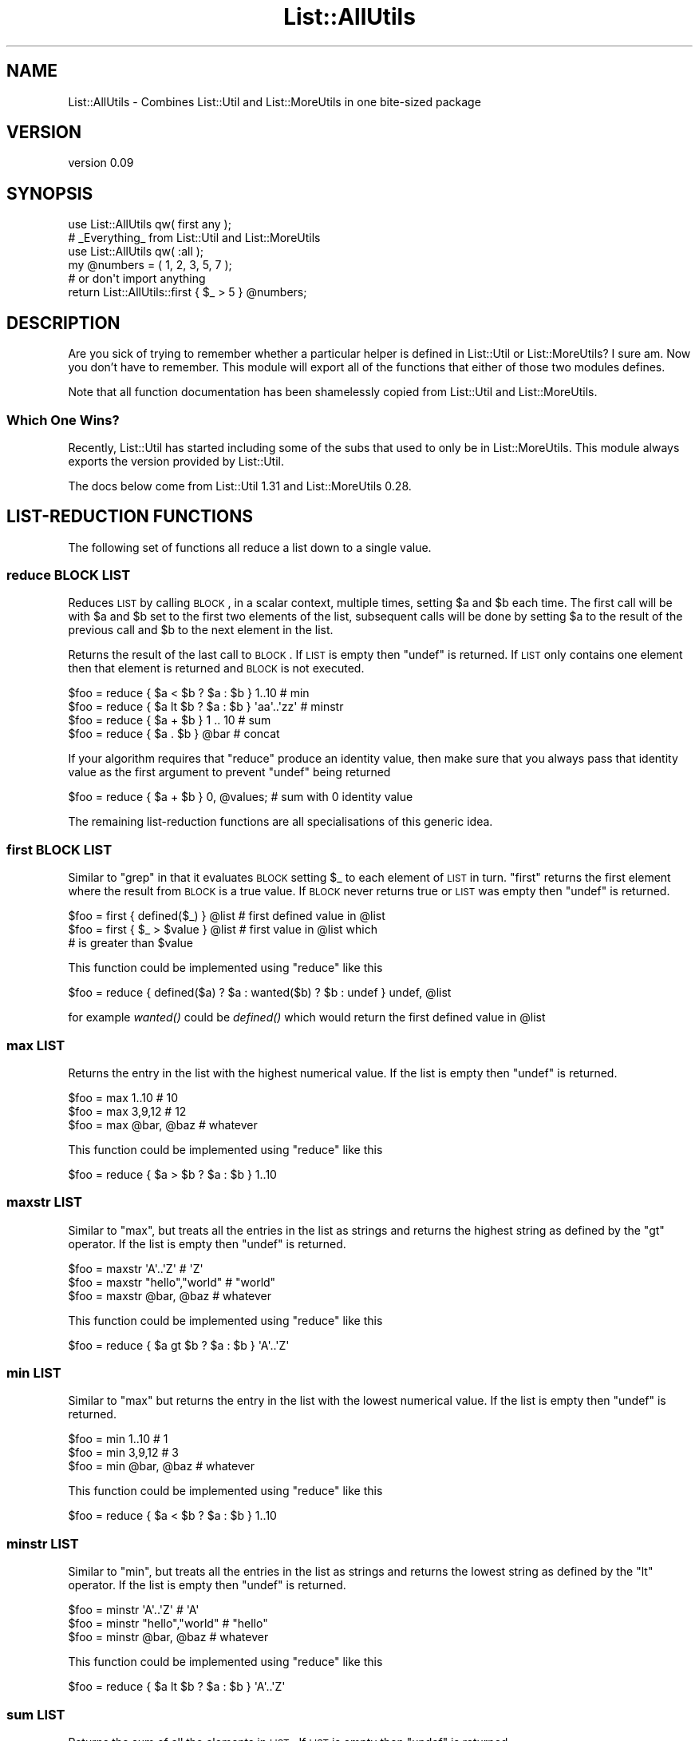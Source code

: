 .\" Automatically generated by Pod::Man 2.25 (Pod::Simple 3.20)
.\"
.\" Standard preamble:
.\" ========================================================================
.de Sp \" Vertical space (when we can't use .PP)
.if t .sp .5v
.if n .sp
..
.de Vb \" Begin verbatim text
.ft CW
.nf
.ne \\$1
..
.de Ve \" End verbatim text
.ft R
.fi
..
.\" Set up some character translations and predefined strings.  \*(-- will
.\" give an unbreakable dash, \*(PI will give pi, \*(L" will give a left
.\" double quote, and \*(R" will give a right double quote.  \*(C+ will
.\" give a nicer C++.  Capital omega is used to do unbreakable dashes and
.\" therefore won't be available.  \*(C` and \*(C' expand to `' in nroff,
.\" nothing in troff, for use with C<>.
.tr \(*W-
.ds C+ C\v'-.1v'\h'-1p'\s-2+\h'-1p'+\s0\v'.1v'\h'-1p'
.ie n \{\
.    ds -- \(*W-
.    ds PI pi
.    if (\n(.H=4u)&(1m=24u) .ds -- \(*W\h'-12u'\(*W\h'-12u'-\" diablo 10 pitch
.    if (\n(.H=4u)&(1m=20u) .ds -- \(*W\h'-12u'\(*W\h'-8u'-\"  diablo 12 pitch
.    ds L" ""
.    ds R" ""
.    ds C` ""
.    ds C' ""
'br\}
.el\{\
.    ds -- \|\(em\|
.    ds PI \(*p
.    ds L" ``
.    ds R" ''
'br\}
.\"
.\" Escape single quotes in literal strings from groff's Unicode transform.
.ie \n(.g .ds Aq \(aq
.el       .ds Aq '
.\"
.\" If the F register is turned on, we'll generate index entries on stderr for
.\" titles (.TH), headers (.SH), subsections (.SS), items (.Ip), and index
.\" entries marked with X<> in POD.  Of course, you'll have to process the
.\" output yourself in some meaningful fashion.
.ie \nF \{\
.    de IX
.    tm Index:\\$1\t\\n%\t"\\$2"
..
.    nr % 0
.    rr F
.\}
.el \{\
.    de IX
..
.\}
.\" ========================================================================
.\"
.IX Title "List::AllUtils 3"
.TH List::AllUtils 3 "2014-10-06" "perl v5.16.3" "User Contributed Perl Documentation"
.\" For nroff, turn off justification.  Always turn off hyphenation; it makes
.\" way too many mistakes in technical documents.
.if n .ad l
.nh
.SH "NAME"
List::AllUtils \- Combines List::Util and List::MoreUtils in one bite\-sized package
.SH "VERSION"
.IX Header "VERSION"
version 0.09
.SH "SYNOPSIS"
.IX Header "SYNOPSIS"
.Vb 1
\&    use List::AllUtils qw( first any );
\&
\&    # _Everything_ from List::Util and List::MoreUtils
\&    use List::AllUtils qw( :all );
\&
\&    my @numbers = ( 1, 2, 3, 5, 7 );
\&    # or don\*(Aqt import anything
\&    return List::AllUtils::first { $_ > 5 } @numbers;
.Ve
.SH "DESCRIPTION"
.IX Header "DESCRIPTION"
Are you sick of trying to remember whether a particular helper is
defined in List::Util or List::MoreUtils? I sure am. Now you
don't have to remember. This module will export all of the functions
that either of those two modules defines.
.PP
Note that all function documentation has been shamelessly copied from
List::Util and List::MoreUtils.
.SS "Which One Wins?"
.IX Subsection "Which One Wins?"
Recently, List::Util has started including some of the subs that used to
only be in List::MoreUtils. This module always exports the version provided
by List::Util.
.PP
The docs below come from List::Util 1.31 and List::MoreUtils 0.28.
.SH "LIST-REDUCTION FUNCTIONS"
.IX Header "LIST-REDUCTION FUNCTIONS"
The following set of functions all reduce a list down to a single value.
.SS "reduce \s-1BLOCK\s0 \s-1LIST\s0"
.IX Subsection "reduce BLOCK LIST"
Reduces \s-1LIST\s0 by calling \s-1BLOCK\s0, in a scalar context, multiple times,
setting \f(CW$a\fR and \f(CW$b\fR each time. The first call will be with \f(CW$a\fR
and \f(CW$b\fR set to the first two elements of the list, subsequent
calls will be done by setting \f(CW$a\fR to the result of the previous
call and \f(CW$b\fR to the next element in the list.
.PP
Returns the result of the last call to \s-1BLOCK\s0. If \s-1LIST\s0 is empty then
\&\f(CW\*(C`undef\*(C'\fR is returned. If \s-1LIST\s0 only contains one element then that
element is returned and \s-1BLOCK\s0 is not executed.
.PP
.Vb 4
\&    $foo = reduce { $a < $b ? $a : $b } 1..10       # min
\&    $foo = reduce { $a lt $b ? $a : $b } \*(Aqaa\*(Aq..\*(Aqzz\*(Aq # minstr
\&    $foo = reduce { $a + $b } 1 .. 10               # sum
\&    $foo = reduce { $a . $b } @bar                  # concat
.Ve
.PP
If your algorithm requires that \f(CW\*(C`reduce\*(C'\fR produce an identity value, then
make sure that you always pass that identity value as the first argument to prevent
\&\f(CW\*(C`undef\*(C'\fR being returned
.PP
.Vb 1
\&  $foo = reduce { $a + $b } 0, @values;             # sum with 0 identity value
.Ve
.PP
The remaining list-reduction functions are all specialisations of this
generic idea.
.SS "first \s-1BLOCK\s0 \s-1LIST\s0"
.IX Subsection "first BLOCK LIST"
Similar to \f(CW\*(C`grep\*(C'\fR in that it evaluates \s-1BLOCK\s0 setting \f(CW$_\fR to each element
of \s-1LIST\s0 in turn. \f(CW\*(C`first\*(C'\fR returns the first element where the result from
\&\s-1BLOCK\s0 is a true value. If \s-1BLOCK\s0 never returns true or \s-1LIST\s0 was empty then
\&\f(CW\*(C`undef\*(C'\fR is returned.
.PP
.Vb 3
\&    $foo = first { defined($_) } @list    # first defined value in @list
\&    $foo = first { $_ > $value } @list    # first value in @list which
\&                                          # is greater than $value
.Ve
.PP
This function could be implemented using \f(CW\*(C`reduce\*(C'\fR like this
.PP
.Vb 1
\&    $foo = reduce { defined($a) ? $a : wanted($b) ? $b : undef } undef, @list
.Ve
.PP
for example \fIwanted()\fR could be \fIdefined()\fR which would return the first
defined value in \f(CW@list\fR
.SS "max \s-1LIST\s0"
.IX Subsection "max LIST"
Returns the entry in the list with the highest numerical value. If the
list is empty then \f(CW\*(C`undef\*(C'\fR is returned.
.PP
.Vb 3
\&    $foo = max 1..10                # 10
\&    $foo = max 3,9,12               # 12
\&    $foo = max @bar, @baz           # whatever
.Ve
.PP
This function could be implemented using \f(CW\*(C`reduce\*(C'\fR like this
.PP
.Vb 1
\&    $foo = reduce { $a > $b ? $a : $b } 1..10
.Ve
.SS "maxstr \s-1LIST\s0"
.IX Subsection "maxstr LIST"
Similar to \f(CW\*(C`max\*(C'\fR, but treats all the entries in the list as strings
and returns the highest string as defined by the \f(CW\*(C`gt\*(C'\fR operator.
If the list is empty then \f(CW\*(C`undef\*(C'\fR is returned.
.PP
.Vb 3
\&    $foo = maxstr \*(AqA\*(Aq..\*(AqZ\*(Aq          # \*(AqZ\*(Aq
\&    $foo = maxstr "hello","world"   # "world"
\&    $foo = maxstr @bar, @baz        # whatever
.Ve
.PP
This function could be implemented using \f(CW\*(C`reduce\*(C'\fR like this
.PP
.Vb 1
\&    $foo = reduce { $a gt $b ? $a : $b } \*(AqA\*(Aq..\*(AqZ\*(Aq
.Ve
.SS "min \s-1LIST\s0"
.IX Subsection "min LIST"
Similar to \f(CW\*(C`max\*(C'\fR but returns the entry in the list with the lowest
numerical value. If the list is empty then \f(CW\*(C`undef\*(C'\fR is returned.
.PP
.Vb 3
\&    $foo = min 1..10                # 1
\&    $foo = min 3,9,12               # 3
\&    $foo = min @bar, @baz           # whatever
.Ve
.PP
This function could be implemented using \f(CW\*(C`reduce\*(C'\fR like this
.PP
.Vb 1
\&    $foo = reduce { $a < $b ? $a : $b } 1..10
.Ve
.SS "minstr \s-1LIST\s0"
.IX Subsection "minstr LIST"
Similar to \f(CW\*(C`min\*(C'\fR, but treats all the entries in the list as strings
and returns the lowest string as defined by the \f(CW\*(C`lt\*(C'\fR operator.
If the list is empty then \f(CW\*(C`undef\*(C'\fR is returned.
.PP
.Vb 3
\&    $foo = minstr \*(AqA\*(Aq..\*(AqZ\*(Aq          # \*(AqA\*(Aq
\&    $foo = minstr "hello","world"   # "hello"
\&    $foo = minstr @bar, @baz        # whatever
.Ve
.PP
This function could be implemented using \f(CW\*(C`reduce\*(C'\fR like this
.PP
.Vb 1
\&    $foo = reduce { $a lt $b ? $a : $b } \*(AqA\*(Aq..\*(AqZ\*(Aq
.Ve
.SS "sum \s-1LIST\s0"
.IX Subsection "sum LIST"
Returns the sum of all the elements in \s-1LIST\s0. If \s-1LIST\s0 is empty then
\&\f(CW\*(C`undef\*(C'\fR is returned.
.PP
.Vb 3
\&    $foo = sum 1..10                # 55
\&    $foo = sum 3,9,12               # 24
\&    $foo = sum @bar, @baz           # whatever
.Ve
.PP
This function could be implemented using \f(CW\*(C`reduce\*(C'\fR like this
.PP
.Vb 1
\&    $foo = reduce { $a + $b } 1..10
.Ve
.SS "sum0 \s-1LIST\s0"
.IX Subsection "sum0 LIST"
Similar to \f(CW\*(C`sum\*(C'\fR, except this returns 0 when given an empty list, rather
than \f(CW\*(C`undef\*(C'\fR.
.SH "KEY/VALUE PAIR LIST FUNCTIONS"
.IX Header "KEY/VALUE PAIR LIST FUNCTIONS"
The following set of functions, all inspired by List::Pairwise, consume
an even-sized list of pairs. The pairs may be key/value associations from a
hash, or just a list of values. The functions will all preserve the original
ordering of the pairs, and will not be confused by multiple pairs having the
same \*(L"key\*(R" value \- nor even do they require that the first of each pair be a
plain string.
.SS "pairgrep \s-1BLOCK\s0 \s-1KVLIST\s0"
.IX Subsection "pairgrep BLOCK KVLIST"
Similar to perl's \f(CW\*(C`grep\*(C'\fR keyword, but interprets the given list as an
even-sized list of pairs. It invokes the \s-1BLOCK\s0 multiple times, in scalar
context, with \f(CW$a\fR and \f(CW$b\fR set to successive pairs of values from the
\&\s-1KVLIST\s0.
.PP
Returns an even-sized list of those pairs for which the \s-1BLOCK\s0 returned true
in list context, or the count of the \fBnumber of pairs\fR in scalar context.
(Note, therefore, in scalar context that it returns a number half the size
of the count of items it would have returned in list context).
.PP
.Vb 1
\&    @subset = pairgrep { $a =~ m/^[[:upper:]]+$/ } @kvlist
.Ve
.PP
Similar to \f(CW\*(C`grep\*(C'\fR, \f(CW\*(C`pairgrep\*(C'\fR aliases \f(CW$a\fR and \f(CW$b\fR to elements of the
given list. Any modifications of it by the code block will be visible to
the caller.
.SS "pairfirst \s-1BLOCK\s0 \s-1KVLIST\s0"
.IX Subsection "pairfirst BLOCK KVLIST"
Similar to the \f(CW\*(C`first\*(C'\fR function, but interprets the given list as an
even-sized list of pairs. It invokes the \s-1BLOCK\s0 multiple times, in scalar
context, with \f(CW$a\fR and \f(CW$b\fR set to successive pairs of values from the
\&\s-1KVLIST\s0.
.PP
Returns the first pair of values from the list for which the \s-1BLOCK\s0 returned
true in list context, or an empty list of no such pair was found. In scalar
context it returns a simple boolean value, rather than either the key or the
value found.
.PP
.Vb 1
\&    ( $key, $value ) = pairfirst { $a =~ m/^[[:upper:]]+$/ } @kvlist
.Ve
.PP
Similar to \f(CW\*(C`grep\*(C'\fR, \f(CW\*(C`pairfirst\*(C'\fR aliases \f(CW$a\fR and \f(CW$b\fR to elements of the
given list. Any modifications of it by the code block will be visible to
the caller.
.SS "pairmap \s-1BLOCK\s0 \s-1KVLIST\s0"
.IX Subsection "pairmap BLOCK KVLIST"
Similar to perl's \f(CW\*(C`map\*(C'\fR keyword, but interprets the given list as an
even-sized list of pairs. It invokes the \s-1BLOCK\s0 multiple times, in list
context, with \f(CW$a\fR and \f(CW$b\fR set to successive pairs of values from the
\&\s-1KVLIST\s0.
.PP
Returns the concatenation of all the values returned by the \s-1BLOCK\s0 in list
context, or the count of the number of items that would have been returned
in scalar context.
.PP
.Vb 1
\&    @result = pairmap { "The key $a has value $b" } @kvlist
.Ve
.PP
Similar to \f(CW\*(C`map\*(C'\fR, \f(CW\*(C`pairmap\*(C'\fR aliases \f(CW$a\fR and \f(CW$b\fR to elements of the
given list. Any modifications of it by the code block will be visible to
the caller.
.SS "pairs \s-1KVLIST\s0"
.IX Subsection "pairs KVLIST"
A convenient shortcut to operating on even-sized lists of pairs, this
function returns a list of \s-1ARRAY\s0 references, each containing two items from
the given list. It is a more efficient version of
.PP
.Vb 1
\&    pairmap { [ $a, $b ] } KVLIST
.Ve
.PP
It is most convenient to use in a \f(CW\*(C`foreach\*(C'\fR loop, for example:
.PP
.Vb 4
\&    foreach ( pairs @KVLIST ) {
\&       my ( $key, $value ) = @$_;
\&       ...
\&    }
.Ve
.SS "pairkeys \s-1KVLIST\s0"
.IX Subsection "pairkeys KVLIST"
A convenient shortcut to operating on even-sized lists of pairs, this
function returns a list of the the first values of each of the pairs in
the given list. It is a more efficient version of
.PP
.Vb 1
\&    pairmap { $a } KVLIST
.Ve
.SS "pairvalues \s-1KVLIST\s0"
.IX Subsection "pairvalues KVLIST"
A convenient shortcut to operating on even-sized lists of pairs, this
function returns a list of the the second values of each of the pairs in
the given list. It is a more efficient version of
.PP
.Vb 1
\&    pairmap { $b } KVLIST
.Ve
.SH "OTHER FUNCTIONS"
.IX Header "OTHER FUNCTIONS"
.SS "shuffle \s-1LIST\s0"
.IX Subsection "shuffle LIST"
Returns the elements of \s-1LIST\s0 in a random order
.PP
.Vb 1
\&    @cards = shuffle 0..51      # 0..51 in a random order
.Ve
.SH "List::MoreUtils FUNCTIONS"
.IX Header "List::MoreUtils FUNCTIONS"
.SS "any \s-1BLOCK\s0 \s-1LIST\s0"
.IX Subsection "any BLOCK LIST"
Returns a true value if any item in \s-1LIST\s0 meets the criterion given through
\&\s-1BLOCK\s0. Sets \f(CW$_\fR for each item in \s-1LIST\s0 in turn:
.PP
.Vb 2
\&    print "At least one value undefined"
\&        if any { ! defined($_) } @list;
.Ve
.PP
Returns false otherwise, or if \s-1LIST\s0 is empty.
.SS "all \s-1BLOCK\s0 \s-1LIST\s0"
.IX Subsection "all BLOCK LIST"
Returns a true value if all items in \s-1LIST\s0 meet the criterion given through
\&\s-1BLOCK\s0, or if \s-1LIST\s0 is empty. Sets \f(CW$_\fR for each item in \s-1LIST\s0 in turn:
.PP
.Vb 2
\&    print "All items defined"
\&        if all { defined($_) } @list;
.Ve
.PP
Returns false otherwise.
.SS "none \s-1BLOCK\s0 \s-1LIST\s0"
.IX Subsection "none BLOCK LIST"
Logically the negation of \f(CW\*(C`any\*(C'\fR. Returns a true value if no item in \s-1LIST\s0 meets
the criterion given through \s-1BLOCK\s0, or if \s-1LIST\s0 is empty. Sets \f(CW$_\fR for each item
in \s-1LIST\s0 in turn:
.PP
.Vb 2
\&    print "No value defined"
\&        if none { defined($_) } @list;
.Ve
.PP
Returns false otherwise.
.SS "notall \s-1BLOCK\s0 \s-1LIST\s0"
.IX Subsection "notall BLOCK LIST"
Logically the negation of \f(CW\*(C`all\*(C'\fR. Returns a true value if not all items in \s-1LIST\s0
meet the criterion given through \s-1BLOCK\s0. Sets \f(CW$_\fR for each item in \s-1LIST\s0 in
turn:
.PP
.Vb 2
\&    print "Not all values defined"
\&        if notall { defined($_) } @list;
.Ve
.PP
Returns false otherwise, or if \s-1LIST\s0 is empty.
.SS "true \s-1BLOCK\s0 \s-1LIST\s0"
.IX Subsection "true BLOCK LIST"
Counts the number of elements in \s-1LIST\s0 for which the criterion in \s-1BLOCK\s0 is true.
Sets \f(CW$_\fR for  each item in \s-1LIST\s0 in turn:
.PP
.Vb 1
\&    printf "%i item(s) are defined", true { defined($_) } @list;
.Ve
.SS "false \s-1BLOCK\s0 \s-1LIST\s0"
.IX Subsection "false BLOCK LIST"
Counts the number of elements in \s-1LIST\s0 for which the criterion in \s-1BLOCK\s0 is false.
Sets \f(CW$_\fR for each item in \s-1LIST\s0 in turn:
.PP
.Vb 1
\&    printf "%i item(s) are not defined", false { defined($_) } @list;
.Ve
.SS "firstidx \s-1BLOCK\s0 \s-1LIST\s0"
.IX Subsection "firstidx BLOCK LIST"
.SS "first_index \s-1BLOCK\s0 \s-1LIST\s0"
.IX Subsection "first_index BLOCK LIST"
Returns the index of the first element in \s-1LIST\s0 for which the criterion in \s-1BLOCK\s0
is true. Sets \f(CW$_\fR for each item in \s-1LIST\s0 in turn:
.PP
.Vb 4
\&    my @list = (1, 4, 3, 2, 4, 6);
\&    printf "item with index %i in list is 4", firstidx { $_ == 4 } @list;
\&    _\|_END_\|_
\&    item with index 1 in list is 4
.Ve
.PP
Returns \f(CW\*(C`\-1\*(C'\fR if no such item could be found.
.PP
\&\f(CW\*(C`first_index\*(C'\fR is an alias for \f(CW\*(C`firstidx\*(C'\fR.
.SS "lastidx \s-1BLOCK\s0 \s-1LIST\s0"
.IX Subsection "lastidx BLOCK LIST"
.SS "last_index \s-1BLOCK\s0 \s-1LIST\s0"
.IX Subsection "last_index BLOCK LIST"
Returns the index of the last element in \s-1LIST\s0 for which the criterion in \s-1BLOCK\s0
is true. Sets \f(CW$_\fR for each item in \s-1LIST\s0 in turn:
.PP
.Vb 4
\&    my @list = (1, 4, 3, 2, 4, 6);
\&    printf "item with index %i in list is 4", lastidx { $_ == 4 } @list;
\&    _\|_END_\|_
\&    item with index 4 in list is 4
.Ve
.PP
Returns \f(CW\*(C`\-1\*(C'\fR if no such item could be found.
.PP
\&\f(CW\*(C`last_index\*(C'\fR is an alias for \f(CW\*(C`lastidx\*(C'\fR.
.SS "insert_after \s-1BLOCK\s0 \s-1VALUE\s0 \s-1LIST\s0"
.IX Subsection "insert_after BLOCK VALUE LIST"
Inserts \s-1VALUE\s0 after the first item in \s-1LIST\s0 for which the criterion in \s-1BLOCK\s0 is
true. Sets \f(CW$_\fR for each item in \s-1LIST\s0 in turn.
.PP
.Vb 5
\&    my @list = qw/This is a list/;
\&    insert_after { $_ eq "a" } "longer" => @list;
\&    print "@list";
\&    _\|_END_\|_
\&    This is a longer list
.Ve
.SS "insert_after_string \s-1STRING\s0 \s-1VALUE\s0 \s-1LIST\s0"
.IX Subsection "insert_after_string STRING VALUE LIST"
Inserts \s-1VALUE\s0 after the first item in \s-1LIST\s0 which is equal to \s-1STRING\s0.
.PP
.Vb 5
\&    my @list = qw/This is a list/;
\&    insert_after_string "a", "longer" => @list;
\&    print "@list";
\&    _\|_END_\|_
\&    This is a longer list
.Ve
.SS "apply \s-1BLOCK\s0 \s-1LIST\s0"
.IX Subsection "apply BLOCK LIST"
Applies \s-1BLOCK\s0 to each item in \s-1LIST\s0 and returns a list of the values after \s-1BLOCK\s0
has been applied. In scalar context, the last element is returned.  This
function is similar to \f(CW\*(C`map\*(C'\fR but will not modify the elements of the input
list:
.PP
.Vb 7
\&    my @list = (1 .. 4);
\&    my @mult = apply { $_ *= 2 } @list;
\&    print "\e@list = @list\en";
\&    print "\e@mult = @mult\en";
\&    _\|_END_\|_
\&    @list = 1 2 3 4
\&    @mult = 2 4 6 8
.Ve
.PP
Think of it as syntactic sugar for
.PP
.Vb 1
\&    for (my @mult = @list) { $_ *= 2 }
.Ve
.SS "before \s-1BLOCK\s0 \s-1LIST\s0"
.IX Subsection "before BLOCK LIST"
Returns a list of values of \s-1LIST\s0 up to (and not including) the point where \s-1BLOCK\s0
returns a true value. Sets \f(CW$_\fR for each element in \s-1LIST\s0 in turn.
.SS "before_incl \s-1BLOCK\s0 \s-1LIST\s0"
.IX Subsection "before_incl BLOCK LIST"
Same as \f(CW\*(C`before\*(C'\fR but also includes the element for which \s-1BLOCK\s0 is true.
.SS "after \s-1BLOCK\s0 \s-1LIST\s0"
.IX Subsection "after BLOCK LIST"
Returns a list of the values of \s-1LIST\s0 after (and not including) the point
where \s-1BLOCK\s0 returns a true value. Sets \f(CW$_\fR for each element in \s-1LIST\s0 in turn.
.PP
.Vb 1
\&    @x = after { $_ % 5 == 0 } (1..9);    # returns 6, 7, 8, 9
.Ve
.SS "after_incl \s-1BLOCK\s0 \s-1LIST\s0"
.IX Subsection "after_incl BLOCK LIST"
Same as \f(CW\*(C`after\*(C'\fR but also includes the element for which \s-1BLOCK\s0 is true.
.SS "indexes \s-1BLOCK\s0 \s-1LIST\s0"
.IX Subsection "indexes BLOCK LIST"
Evaluates \s-1BLOCK\s0 for each element in \s-1LIST\s0 (assigned to \f(CW$_\fR) and returns a list
of the indices of those elements for which \s-1BLOCK\s0 returned a true value. This is
just like \f(CW\*(C`grep\*(C'\fR only that it returns indices instead of values:
.PP
.Vb 1
\&    @x = indexes { $_ % 2 == 0 } (1..10);   # returns 1, 3, 5, 7, 9
.Ve
.SS "firstval \s-1BLOCK\s0 \s-1LIST\s0"
.IX Subsection "firstval BLOCK LIST"
.SS "first_value \s-1BLOCK\s0 \s-1LIST\s0"
.IX Subsection "first_value BLOCK LIST"
Returns the first element in \s-1LIST\s0 for which \s-1BLOCK\s0 evaluates to true. Each
element of \s-1LIST\s0 is set to \f(CW$_\fR in turn. Returns \f(CW\*(C`undef\*(C'\fR if no such element
has been found.
.PP
\&\f(CW\*(C`first_val\*(C'\fR is an alias for \f(CW\*(C`firstval\*(C'\fR.
.SS "lastval \s-1BLOCK\s0 \s-1LIST\s0"
.IX Subsection "lastval BLOCK LIST"
.SS "last_value \s-1BLOCK\s0 \s-1LIST\s0"
.IX Subsection "last_value BLOCK LIST"
Returns the last value in \s-1LIST\s0 for which \s-1BLOCK\s0 evaluates to true. Each element
of \s-1LIST\s0 is set to \f(CW$_\fR in turn. Returns \f(CW\*(C`undef\*(C'\fR if no such element has been
found.
.PP
\&\f(CW\*(C`last_val\*(C'\fR is an alias for \f(CW\*(C`lastval\*(C'\fR.
.SS "pairwise \s-1BLOCK\s0 \s-1ARRAY1\s0 \s-1ARRAY2\s0"
.IX Subsection "pairwise BLOCK ARRAY1 ARRAY2"
Evaluates \s-1BLOCK\s0 for each pair of elements in \s-1ARRAY1\s0 and \s-1ARRAY2\s0 and returns a
new list consisting of \s-1BLOCK\s0's return values. The two elements are set to \f(CW$a\fR
and \f(CW$b\fR.  Note that those two are aliases to the original value so changing
them will modify the input arrays.
.PP
.Vb 3
\&    @a = (1 .. 5);
\&    @b = (11 .. 15);
\&    @x = pairwise { $a + $b } @a, @b;   # returns 12, 14, 16, 18, 20
\&
\&    # mesh with pairwise
\&    @a = qw/a b c/;
\&    @b = qw/1 2 3/;
\&    @x = pairwise { ($a, $b) } @a, @b;  # returns a, 1, b, 2, c, 3
.Ve
.SS "each_array \s-1ARRAY1\s0 \s-1ARRAY2\s0 ..."
.IX Subsection "each_array ARRAY1 ARRAY2 ..."
Creates an array iterator to return the elements of the list of arrays \s-1ARRAY1\s0,
\&\s-1ARRAY2\s0 throughout ARRAYn in turn.  That is, the first time it is called, it
returns the first element of each array.  The next time, it returns the second
elements.  And so on, until all elements are exhausted.
.PP
This is useful for looping over more than one array at once:
.PP
.Vb 2
\&    my $ea = each_array(@a, @b, @c);
\&    while ( my ($a, $b, $c) = $ea\->() )   { .... }
.Ve
.PP
The iterator returns the empty list when it reached the end of all arrays.
.PP
If the iterator is passed an argument of '\f(CW\*(C`index\*(C'\fR', then it returns
the index of the last fetched set of values, as a scalar.
.SS "each_arrayref \s-1LIST\s0"
.IX Subsection "each_arrayref LIST"
Like each_array, but the arguments are references to arrays, not the
plain arrays.
.SS "natatime \s-1EXPR\s0, \s-1LIST\s0"
.IX Subsection "natatime EXPR, LIST"
Creates an array iterator, for looping over an array in chunks of
\&\f(CW$n\fR items at a time.  (n at a time, get it?).  An example is
probably a better explanation than I could give in words.
.PP
Example:
.PP
.Vb 6
\&    my @x = (\*(Aqa\*(Aq .. \*(Aqg\*(Aq);
\&    my $it = natatime 3, @x;
\&    while (my @vals = $it\->())
\&    {
\&        print "@vals\en";
\&    }
.Ve
.PP
This prints
.PP
.Vb 3
\&    a b c
\&    d e f
\&    g
.Ve
.SS "mesh \s-1ARRAY1\s0 \s-1ARRAY2\s0 [ \s-1ARRAY3\s0 ... ]"
.IX Subsection "mesh ARRAY1 ARRAY2 [ ARRAY3 ... ]"
.SS "zip \s-1ARRAY1\s0 \s-1ARRAY2\s0 [ \s-1ARRAY3\s0 ... ]"
.IX Subsection "zip ARRAY1 ARRAY2 [ ARRAY3 ... ]"
Returns a list consisting of the first elements of each array, then
the second, then the third, etc, until all arrays are exhausted.
.PP
Examples:
.PP
.Vb 3
\&    @x = qw/a b c d/;
\&    @y = qw/1 2 3 4/;
\&    @z = mesh @x, @y;       # returns a, 1, b, 2, c, 3, d, 4
\&
\&    @a = (\*(Aqx\*(Aq);
\&    @b = (\*(Aq1\*(Aq, \*(Aq2\*(Aq);
\&    @c = qw/zip zap zot/;
\&    @d = mesh @a, @b, @c;   # x, 1, zip, undef, 2, zap, undef, undef, zot
.Ve
.PP
\&\f(CW\*(C`zip\*(C'\fR is an alias for \f(CW\*(C`mesh\*(C'\fR.
.SS "uniq \s-1LIST\s0"
.IX Subsection "uniq LIST"
.SS "distinct \s-1LIST\s0"
.IX Subsection "distinct LIST"
Returns a new list by stripping duplicate values in \s-1LIST\s0. The order of
elements in the returned list is the same as in \s-1LIST\s0. In scalar context,
returns the number of unique elements in \s-1LIST\s0.
.PP
.Vb 2
\&    my @x = uniq 1, 1, 2, 2, 3, 5, 3, 4; # returns 1 2 3 5 4
\&    my $x = uniq 1, 1, 2, 2, 3, 5, 3, 4; # returns 5
.Ve
.SS "minmax \s-1LIST\s0"
.IX Subsection "minmax LIST"
Calculates the minimum and maximum of \s-1LIST\s0 and returns a two element list with
the first element being the minimum and the second the maximum. Returns the
empty list if \s-1LIST\s0 was empty.
.PP
The \f(CW\*(C`minmax\*(C'\fR algorithm differs from a naive iteration over the list where each
element is compared to two values being the so far calculated min and max value
in that it only requires 3n/2 \- 2 comparisons. Thus it is the most efficient
possible algorithm.
.PP
However, the Perl implementation of it has some overhead simply due to the fact
that there are more lines of Perl code involved. Therefore, \s-1LIST\s0 needs to be
fairly big in order for \f(CW\*(C`minmax\*(C'\fR to win over a naive implementation. This
limitation does not apply to the \s-1XS\s0 version.
.SS "part \s-1BLOCK\s0 \s-1LIST\s0"
.IX Subsection "part BLOCK LIST"
Partitions \s-1LIST\s0 based on the return value of \s-1BLOCK\s0 which denotes into which
partition the current value is put.
.PP
Returns a list of the partitions thusly created. Each partition created is a
reference to an array.
.PP
.Vb 2
\&    my $i = 0;
\&    my @part = part { $i++ % 2 } 1 .. 8;   # returns [1, 3, 5, 7], [2, 4, 6, 8]
.Ve
.PP
You can have a sparse list of partitions as well where non-set partitions will
be undef:
.PP
.Vb 1
\&    my @part = part { 2 } 1 .. 10;          # returns undef, undef, [ 1 .. 10 ]
.Ve
.PP
Be careful with negative values, though:
.PP
.Vb 3
\&    my @part = part { \-1 } 1 .. 10;
\&    _\|_END_\|_
\&    Modification of non\-creatable array value attempted, subscript \-1 ...
.Ve
.PP
Negative values are only okay when they refer to a partition previously
created:
.PP
.Vb 3
\&    my @idx  = ( 0, 1, \-1 );
\&    my $i    = 0;
\&    my @part = part { $idx[$++ % 3] } 1 .. 8; # [1, 4, 7], [2, 3, 5, 6, 8]
.Ve
.SH "EXPORTS"
.IX Header "EXPORTS"
This module exports nothing by default. You can import functions by
name, or get everything with the \f(CW\*(C`:all\*(C'\fR tag.
.SH "SEE ALSO"
.IX Header "SEE ALSO"
\&\f(CW\*(C`List::Util\*(C'\fR and \f(CW\*(C`List::MoreUtils\*(C'\fR, obviously.
.PP
Also see \f(CW\*(C`Util::Any\*(C'\fR, which unifies many more util modules, and also
lets you rename functions as part of the import.
.SH "BUGS"
.IX Header "BUGS"
Please report any bugs or feature requests to
\&\f(CW\*(C`bug\-list\-allutils@rt.cpan.org\*(C'\fR, or through the web interface at
<http://rt.cpan.org>.  I will be notified, and then you'll
automatically be notified of progress on your bug as I make changes.
.SH "AUTHOR"
.IX Header "AUTHOR"
Dave Rolsky <autarch@urth.org>
.SH "COPYRIGHT AND LICENSE"
.IX Header "COPYRIGHT AND LICENSE"
This software is Copyright (c) 2014 by Dave Rolsky.
.PP
This is free software, licensed under:
.PP
.Vb 1
\&  The Artistic License 2.0 (GPL Compatible)
.Ve

